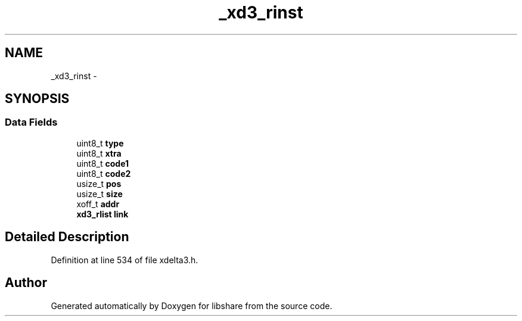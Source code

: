 .TH "_xd3_rinst" 3 "3 Apr 2013" "Version 2.0.3" "libshare" \" -*- nroff -*-
.ad l
.nh
.SH NAME
_xd3_rinst \- 
.SH SYNOPSIS
.br
.PP
.SS "Data Fields"

.in +1c
.ti -1c
.RI "uint8_t \fBtype\fP"
.br
.ti -1c
.RI "uint8_t \fBxtra\fP"
.br
.ti -1c
.RI "uint8_t \fBcode1\fP"
.br
.ti -1c
.RI "uint8_t \fBcode2\fP"
.br
.ti -1c
.RI "usize_t \fBpos\fP"
.br
.ti -1c
.RI "usize_t \fBsize\fP"
.br
.ti -1c
.RI "xoff_t \fBaddr\fP"
.br
.ti -1c
.RI "\fBxd3_rlist\fP \fBlink\fP"
.br
.in -1c
.SH "Detailed Description"
.PP 
Definition at line 534 of file xdelta3.h.

.SH "Author"
.PP 
Generated automatically by Doxygen for libshare from the source code.
